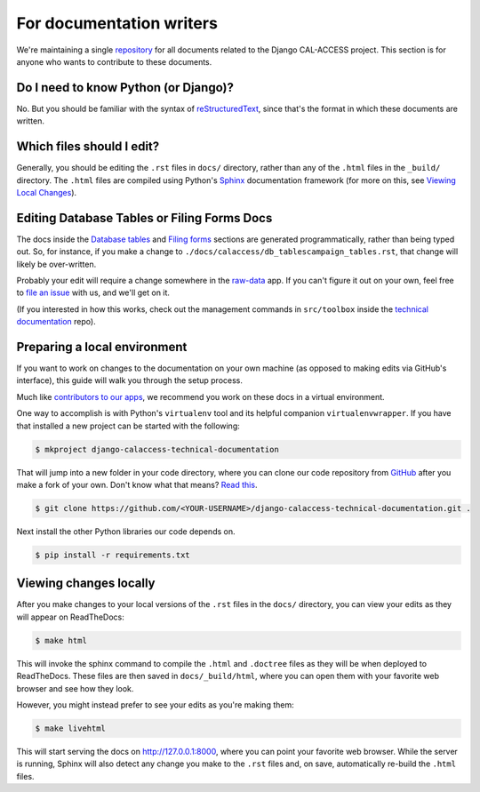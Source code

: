 For documentation writers
=========================

We're maintaining a single `repository <https://github.com/california-civic-data-coalition/django-calaccess-technical-documentation>`_ for all documents related to the Django CAL-ACCESS project. This section is for anyone who wants to contribute to these documents.

Do I need to know Python (or Django)?
-------------------------------------

No. But you should be familiar with the syntax of `reStructuredText <http://docutils.sourceforge.net/docs/ref/rst/restructuredtext.html>`_, since that's the format in which these documents are written.

Which files should I edit?
--------------------------

Generally, you should be editing the ``.rst`` files in ``docs/`` directory, rather than any of the ``.html`` files in the ``_build/`` directory. The ``.html`` files are compiled using Python's `Sphinx <http://www.sphinx-doc.org/en/stable/>`_ documentation framework (for more on this, see `Viewing Local Changes <#viewing-local-changes>`_).

Editing Database Tables or Filing Forms Docs
--------------------------------------------

The docs inside the `Database tables <calaccess/dbtables.html>`_ and `Filing forms <filingforms.html>`_ sections are generated programmatically, rather than being typed out. So, for instance, if you make a change to ``./docs/calaccess/db_tablescampaign_tables.rst``, that change will likely be over-written. 

Probably your edit will require a change somewhere in the `raw-data <https://github.com/california-civic-data-coalition/django-calaccess-raw-data>`_ app. If you can't figure it out on your own, feel free to `file an issue <https://github.com/california-civic-data-coalition/django-calaccess-technical-documentation/issues>`_ with us, and we'll get on it.

(If you interested in how this works, check out the management commands in ``src/toolbox`` inside the `technical documentation <https://github.com/california-civic-data-coalition/django-calaccess-technical-documentation>`_ repo).

Preparing a local environment
-----------------------------

If you want to work on changes to the documentation on your own machine (as opposed to making edits via GitHub's interface), this guide will walk you through the setup process.

Much like `contributors to our apps <app_devs.html>`_, we recommend you work on these docs in a virtual environment.

One way to accomplish is with Python's ``virtualenv`` tool and its helpful companion ``virtualenvwrapper``. If you have that installed a new project can be started with the following:

.. code-block:: bash

    $ mkproject django-calaccess-technical-documentation

That will jump into a new folder in your code directory, where you can clone our code repository from `GitHub <https://github.com/california-civic-data-coalition/django-calaccess-technical-documentation>`_ after you make a fork of your own. Don't know what that means? `Read this <https://guides.github.com/activities/forking/>`_.

.. code-block:: bash

    $ git clone https://github.com/<YOUR-USERNAME>/django-calaccess-technical-documentation.git .

Next install the other Python libraries our code depends on.

.. code-block:: bash

    $ pip install -r requirements.txt

Viewing changes locally
-----------------------

After you make changes to your local versions of the ``.rst`` files in the ``docs/`` directory, you can view your edits as they will appear on ReadTheDocs:

.. code-block:: bash

    $ make html

This will invoke the sphinx command to compile the ``.html`` and ``.doctree`` files as they will be when deployed to ReadTheDocs. These files are then saved in ``docs/_build/html``, where you can open them with your favorite web browser and see how they look.

However, you might instead prefer to see your edits as you're making them:

.. code-block:: bash

    $ make livehtml

This will start serving the docs on http://127.0.0.1:8000, where you can point your favorite web browser. While the server is running, Sphinx will also detect any change you make to the ``.rst`` files and, on save, automatically re-build the ``.html`` files.

